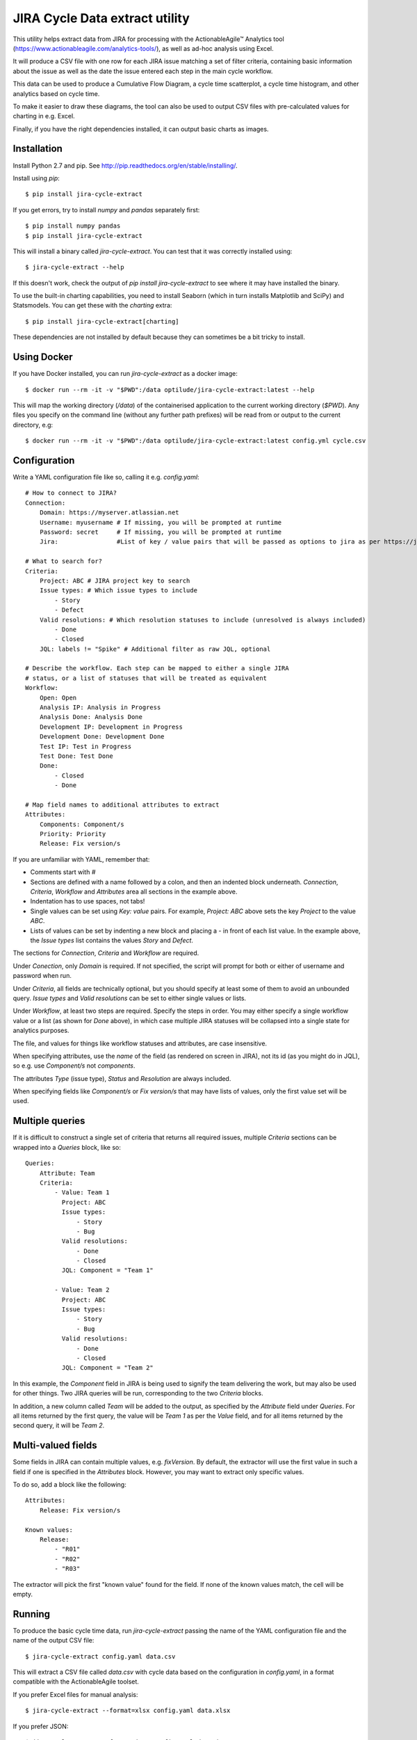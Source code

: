 JIRA Cycle Data extract utility
===============================

This utility helps extract data from JIRA for processing with the
ActionableAgile™ Analytics tool (https://www.actionableagile.com/analytics-tools/),
as well as ad-hoc analysis using Excel.

It will produce a CSV file with one row for each JIRA issue matching a set of
filter criteria, containing basic information about the issue as well as the
date the issue entered each step in the main cycle workflow.

This data can be used to produce a Cumulative Flow Diagram, a cycle time
scatterplot, a cycle time histogram, and other analytics based on cycle time.

To make it easier to draw these diagrams, the tool can also be used to output
CSV files with pre-calculated values for charting in e.g. Excel.

Finally, if you have the right dependencies installed, it can output basic
charts as images.

Installation
------------

Install Python 2.7 and pip. See http://pip.readthedocs.org/en/stable/installing/.

Install using `pip`::

    $ pip install jira-cycle-extract

If you get errors, try to install `numpy` and `pandas` separately first::

    $ pip install numpy pandas
    $ pip install jira-cycle-extract

This will install a binary called `jira-cycle-extract`. You can test that it was
correctly installed using::

    $ jira-cycle-extract --help

If this doesn't work, check the output of `pip install jira-cycle-extract` to
see where it may have installed the binary.

To use the built-in charting capabilities, you need to install Seaborn
(which in turn installs Matplotlib and SciPy) and Statsmodels. You can get
these with the `charting` extra::

    $ pip install jira-cycle-extract[charting]

These dependencies are not installed by default because they can sometimes
be a bit tricky to install.

Using Docker
------------

If you have Docker installed, you can run `jira-cycle-extract` as a docker image::

    $ docker run --rm -it -v "$PWD":/data optilude/jira-cycle-extract:latest --help

This will map the working directory (`/data`) of the containerised
application to the current working directory (`$PWD`). Any files you
specify on the command line (without any further path prefixes) will be
read from or output to the current directory, e.g::

    $ docker run --rm -it -v "$PWD":/data optilude/jira-cycle-extract:latest config.yml cycle.csv

Configuration
-------------

Write a YAML configuration file like so, calling it e.g. `config.yaml`::

    # How to connect to JIRA?
    Connection:
        Domain: https://myserver.atlassian.net
        Username: myusername # If missing, you will be prompted at runtime
        Password: secret     # If missing, you will be prompted at runtime
        Jira:                #List of key / value pairs that will be passed as options to jira as per https://jira.readthedocs.io/en/master/api.html#jira

    # What to search for?
    Criteria:
        Project: ABC # JIRA project key to search
        Issue types: # Which issue types to include
            - Story
            - Defect
        Valid resolutions: # Which resolution statuses to include (unresolved is always included)
            - Done
            - Closed
        JQL: labels != "Spike" # Additional filter as raw JQL, optional

    # Describe the workflow. Each step can be mapped to either a single JIRA
    # status, or a list of statuses that will be treated as equivalent
    Workflow:
        Open: Open
        Analysis IP: Analysis in Progress
        Analysis Done: Analysis Done
        Development IP: Development in Progress
        Development Done: Development Done
        Test IP: Test in Progress
        Test Done: Test Done
        Done:
            - Closed
            - Done

    # Map field names to additional attributes to extract
    Attributes:
        Components: Component/s
        Priority: Priority
        Release: Fix version/s

If you are unfamiliar with YAML, remember that:

* Comments start with `#`
* Sections are defined with a name followed by a colon, and then an indented
  block underneath. `Connection`, `Criteria`, `Workflow` and `Attributes` area
  all sections in the example above.
* Indentation has to use spaces, not tabs!
* Single values can be set using `Key: value` pairs. For example,
  `Project: ABC` above sets the key `Project` to the value `ABC`.
* Lists of values can be set by indenting a new block and placing a `-` in front
  of each list value. In the example above, the `Issue types` list contains
  the values `Story` and `Defect`.

The sections for `Connection`, `Criteria` and `Workflow` are required.

Under `Conection`, only `Domain` is required. If not specified, the script will
prompt for both or either of username and password when run.

Under `Criteria`, all fields are technically optional, but you should specify
at least some of them to avoid an unbounded query. `Issue types` and
`Valid resolutions` can be set to either single values or lists.

Under `Workflow`, at least two steps are required. Specify the steps in order.
You may either specify a single workflow value or a list (as shown for `Done`
above), in which case multiple JIRA statuses will be collapsed into a single
state for analytics purposes.

The file, and values for things like workflow statuses and attributes, are case
insensitive.

When specifying attributes, use the *name* of the field (as rendered on screen
in JIRA), not its id (as you might do in JQL), so e.g. use `Component/s` not
`components`.

The attributes `Type` (issue type), `Status` and `Resolution` are always
included.

When specifying fields like `Component/s` or `Fix version/s` that may have
lists of values, only the first value set will be used.

Multiple queries
----------------

If it is difficult to construct a single set of criteria that returns all
required issues, multiple `Criteria` sections can be wrapped into a `Queries`
block, like so::

    Queries:
        Attribute: Team
        Criteria:
            - Value: Team 1
              Project: ABC
              Issue types:
                  - Story
                  - Bug
              Valid resolutions:
                  - Done
                  - Closed
              JQL: Component = "Team 1"

            - Value: Team 2
              Project: ABC
              Issue types:
                  - Story
                  - Bug
              Valid resolutions:
                  - Done
                  - Closed
              JQL: Component = "Team 2"

In this example, the `Component` field in JIRA is being used to signify the team
delivering the work, but may also be used for other things. Two JIRA queries
will be run, corresponding to the two `Criteria` blocks.

In addition, a new column called `Team` will be added to the output, as
specified by the `Attribute` field under `Queries`. For all items returned by
the first query, the value will be `Team 1` as per the `Value` field, and for
all items returned by the second query, it will be `Team 2`.

Multi-valued fields
-------------------

Some fields in JIRA can contain multiple values, e.g. `fixVersion`. By default,
the extractor will use the first value in such a field if one is specified in
the `Attributes` block. However, you may want to extract only specific values.

To do so, add a block like the following::

    Attributes:
        Release: Fix version/s

    Known values:
        Release:
            - "R01"
            - "R02"
            - "R03"

The extractor will pick the first "known value" found for the field. If none of
the known values match, the cell will be empty.

Running
-------

To produce the basic cycle time data, run `jira-cycle-extract` passing the name
of the YAML configuration file and the name of the output CSV file::

    $ jira-cycle-extract config.yaml data.csv

This will extract a CSV file called `data.csv` with cycle data based on the
configuration in `config.yaml`, in a format compatible with the
ActionableAgile toolset.

If you prefer Excel files for manual analysis::

    $ jira-cycle-extract --format=xlsx config.yaml data.xlsx

If you prefer JSON::

    $ jira-cycle-extract --format=json config.yaml data.json

The JSON format can be loaded by the Actionable Agile Analytics tool if you
self-host it and the single-page HTML file for the AAA tool and the JSON file
are accessible from the same web server, via a URL parameter::

    http://myserver/analytics.html?url=data.json

You can specify a path or full URL, but due to same-origin request restrictions,
your browser is unlikely to let you load anything not served from the same
domain as the analytics web app itself.

**Note:** When the `--format` is set, it applies to all files written, not
just the main cyle data file (see other options below). It is important to be
consistent with the file extensions. In particular, if you are using the `xlsx`
format you should also make sure all output files use a `.xlsx` extension.

There are lots more options. See::

    $ jira-cycle-extract --help

Use the `-v` option to print more information during the extract process.

Use the `-n` option to limit the number of items fetched from JIRA, based on
the most recently updated issues. This is useful for testing the configuration
without waiting for long downloads::

    $ jira-cycle-extract -v -n 10 config.yaml data.csv

To produce **Cumulative Flow Diagram statistics**, use the `--cfd` option::

    $ jira-cycle-extract --cfd cfd.csv config.yaml data.csv

This will yield a `cfd.csv` file with one row for each date, one column for each
step in the workflow, and a count of the number of issues in that workflow state
on that day. To plot a CFD, chart this data as a (non-stacked) area chart. You
should technically exclude the series in the first column if it represents the
backlog!

To produce **cycle time scatter plot statistics**, use the `--scatterplot` option::

    $ jira-cycle-extract --scatterplot scatterplot.csv config.yaml data.csv

This will yield a `scatterplot.csv` file with one row for each item that was
completed (i.e. it reached the last workflow state), with columns giving the
completion date and the number of days elapsed from the item entering the first
active state (i.e. the second step in the workflow, on the basis that the first
item represents a backlog or intake queue) to the item entering the completed
state. These two columns can be plotted as an X/Y scatter plot. Further columns
contain the dates of entry into each workflow state and the various issue
metadata to allow further filtering.

To be able to easily draw a **histogram** of the cycle time values, use the
`--histogram` option::

    $ jira-cycle-extract --histogram histogram.csv config.yaml data.csv

This will yield a `histogram.csv` file with two columns: bin ranges and the
number of items with cycle times falling within each bin. These can be charted
as a column or bar chart.

To find out the 30th, 50th, 70th, 85th and 95th **percentile cycle time** values,
pass the `--percentiles` option::

    $ jira-cycle-extract --percentiles percentiles.csv config.yaml data.csv

To calculate different percentiles use the `--quantiles` option::

    $ jira-cycle-extract --percentiles percentiles.csv --quantiles=0.3,0.5,0.8 config.yaml data.csv

Note that there should not be spaces between the commas!

To find out the **daily throughput** for the last 60 days, use the
`--throughput` option::

    $ jira-cycle-extract --throughput throughput.csv config.yaml data.csv

To use a different time window, e.g. the last 90 days::

    $ jira-cycle-extract --throughput throughput.csv --throughput-window=90 config.yaml data.csv

The various options can be used in combination, and it is technically OK to
skip the second positional (`data.csv`) parameter (in which case the file will
not be written).

If you have charting dependencies installed (see above), there are various
options available to allow you to draw **charts**, for example::

    $ jira-cycle-extract --charts-scatterplot=scatterplot.png config.yaml data.csv

The available charts are:

* `--charts-scatterplot` to draw a **scatterplot** of cycle times, with percentile lines
* `--charts-histogram` to draw a **histogram** of cycle times, with percentile lines
* `--charts-cfd` to draw a **Cumulative Flow Diagram**
* `--charts-throughput` to draw a daily **throughput bar chart**
* `--charts-burnup` to draw a simple **burn-up** chart (completed item count vs. time)
* `--charts-burnup-forecast` to draw a **burn-up chart with a Monte Carlo simulation**
  showing paths towards a completion target. The completion target will by default
  be the number of items in the backlog, but can be set explicitly with the
  `--charts-burnup-forecast-target` options. The simluation by default uses
  100 trials. The number of trials can be set with the
  `--charts-burnup-forecast-trials` option. You can set a deadline marker with the
  `--charts-burnup-forecast-deadline` option, which should be set to a date. If
  you also set `--charts-burnup-forecast-deadline-confidence` to a fraction (e.g.
  `0.85`) it will be used to find a confidence interval in the simulation to which
  the deadline will be compared.
* `--charts-wip` to draw a **WIP boxplot** showing min, max, median and mean WIP
  by week. By default, this will show the last 5 or 6 weeks' of data (depending
  on the weekday). You can change this with the `--charts-wip-window` parameter,
  set to a number of weeks.
* `--charts-ageing-wip` to draw an **ageing WIP chart**: a scatter plot of current
  cycle time against state in the cycle, i.e. how items are trending towards completion.
* `--charts-net-flow` to show a bar chart of the **weekly net flow**:
  departures - arrivals. By default, this will show the last 5 or 6 weeks' of
  data (depending on the weekday). You can change this with the
  `--charts-net-flow-window` parameter, set to a number of weeks.

Also note: all the `--charts-*` options have a corresponding `--charts-*-title`
option that can be used to set a title for the chart.

Finally, to limit the date range of the data shown in the charts, you can use the
options `--charts-from` and `--charts-to` to specify a starting and/or ending 
date (inclusive). Both are optional.

Troubleshooting
---------------

* If Excel complains about a `SYLK` format error, ignore it. Click OK. See
  https://support.microsoft.com/en-us/kb/215591.
* JIRA error messages may be printed out as HTML in the console. The error is
  in there somewhere, but may be difficult to see. Most likely, this is either
  an authentication failure (incorrect username/password or blocked account),
  or an error in the `Criteria` section resulting in invalid JQL.
* If you aren't getting the issues you expected to see, use the `-v` option to
  see the JQL being sent to JIRA. Paste this into the JIRA issue filter search
  box ("Advanced mode") to see how JIRA evaluates it.
* Old workflow states can still be part of an issue's history after a workflow
  has been modified. Use the `-v` option to find out about workflow states that
  haven't been mapped.
* Excel sometimes picks funny formats for data in CSV files. Just set them to
  whatever makes sense.
* If you are on a Mac and you get an error about Python not being installed as
  a framework, try to create a file `~/.matplotlib/matplotlibrc` with the
  following contents::

    backend : Agg
* To install the charting dependencies on a Mac, you probably need to install a
  `gfortran` compiler for `scipy`. Use Homebrew (http://brew.sh) and install the
  `gcc` brew.

Ad-hoc analysis
---------------

Sometimes, you may want to perform more exploratory, ad-hoc analysis of the
cycle data. `jira-cycle-extract` uses Python Pandas (http://pandas.pydata.org)
to do most of its heavy lifting, and Pandas provides a rich environment for
data science.

The Jupyter Notebook (http://jupyter.org) is a popular way to conduct
interactive, ad-hoc analysis using Pandas (and more!).

If you have this running, here's an example of a notebook that uses
`jira-cycle-extract` to query JIRA with a given YAML file configuration and
makes the data available for further analysis::

    import getpass
    import datetime

    import pandas as pd
    import numpy as np
    import matplotlib.pyplot as plt
    import matplotlib as mpl
    import seaborn as sns

    from jira import JIRA
    from jira_cycle_extract import cycletime, config

    # Print charts in the notebook, using retina graphics
    %matplotlib inline
    %config InlineBackend.figure_format = 'retina'
    sns.set_context("talk")

    # Prompt for JIRA username, password and config file:
    username = raw_input("Username:")
    password = getpass.getpass("Password:")
    config_filename = raw_input("Config file:")

    # Parse options
    options = {}
    with open(config_filename) as config_file:
        options = config.config_to_options(config_file.read())

    # Connect to JIRA
    jira = JIRA(options={'server': options['connection']['domain']}, basic_auth=(username, password))

    # Fetch issues and calculate cycle data as a Pandas DataFrame
    q = cycletime.CycleTimeQueries(jira, **options['settings'])
    cycle_data = q.cycle_data(verbose=False)

    # Calculate other DataFrames for CFD, scatterplot, histogram, percentile and throughput data
    cfd_data = q.cfd(cycle_data)
    scatter_data = q.scatterplot(cycle_data)
    histogram_data = q.histogram(cycle_data)
    percentile_data = q.percentiles(cycle_data, percentiles=quantiles)
    daily_throughput_data = q.throughput_data(cycle_data[cycle_data])

You can now do all kinds of analysis on the DataFrames (`cycle_data`, `cfd_data`
and so on).

Changelog
---------

0.10 - June 8 2016
    * Added title options for all charts
    * Added deadline option for burnup forecast chart

0.9 - May 31 2016
    * Add Docker documentation

0.8 - May 30 2016
    * Fixed a bug with calculating the CFD when statuses are skipped
    * Added --throughput output
    * Percentiles are now saved to file, not printed, when using --percentiles
    * Adding charting output (with optional dependencies - see above)

0.7 - January 22 2016
    * Add support for `--format=json`
    * Output all dates in ISO format (YYYY-MM-DD)

0.6 - January 20 2016
    * Add support for `Queries` and `Known values`.

0.5 - November 8 2015
    * When an issues moves between two JIRA states that are mapped to the same
      workflow step, record the *earliest* date, not the most recent
    * When an issue moves backwards in the flow as defined by the sequence of
      workflow steps, retain the *earliest* date the issue entered the given
      step (and erase any dates recorded for all subsequent steps)

0.4 - October 31 2015
    * Fix encoding errors when summary contains non-ASCII characters

0.3 - October 11 2015
    * Add proper support for `--cfd`, `--scatterplot`, `--percentiles` and
      `--histogram`
    * Fix some typing issues with the main cycle data extract.

0.2 - October 10 2015
    * Fix documentation errors

0.1 - October 10 2015
    * Initial release
